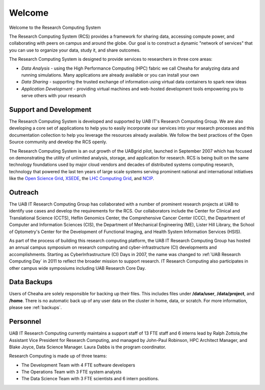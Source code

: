 Welcome
=======

Welcome to the Research Computing System

The Research Computing System (RCS) provides a framework for sharing data, accessing compute power, and collaborating with peers on campus and around the globe. Our goal is to construct a  dynamic "network of services" that you can use to organize your data, study it, and share outcomes.

The Research Computing System is designed to provide services to researchers in three core areas:

- `Data Analysis` - using the High Performance Computing (HPC) fabric we call Cheaha for analyzing data and running simulations. Many applications are already available or you can install your  own
- `Data Sharing` - supporting the trusted exchange of information using virtual data containers to spark new ideas
- `Application Development` - providing virtual machines and web-hosted development tools empowering you to serve others with your research 

Support and Development
-----------------------

The Research Computing System is developed and supported by UAB IT's Research Computing Group. We are also developing a core set of applications to help you to easily incorporate our services into your research processes and this documentation collection to help you leverage the resources already available. We follow the best practices of the Open Source community and develop the RCS openly.

The Research Computing System is an out growth of the UABgrid pilot, launched in September 2007 which has focused on demonstrating the utility of unlimited analysis, storage, and application for research. RCS is being built on the same technology foundations used by major cloud vendors and decades of distributed systems computing research, technology that powered the last ten years of large scale systems serving prominent national and international initiatives like the `Open Science Grid`_, `XSEDE`_, the `LHC Computing Grid`_, and `NCIP`_. 

.. _Open Science Grid: https://opensciencegrid.org/
.. _XSEDE: https://www.xsede.org/
.. _LHC Computing Grid: https://wlcg.web.cern.ch/
.. _NCIP: https://datascience.cancer.gov/

Outreach
--------

The UAB IT Research Computing Group has collaborated with a number of prominent research projects at UAB to identify use cases and develop the requirements for the RCS. Our collaborators include the Center for Clinical and Translational Science (CCTS), Heflin Genomics Center, the Comprehensive Cancer Center (CCC), the Department of Computer and Information Sciences (CIS), the Department of Mechanical Engineering (ME), Lister Hill Library, the School of Optometry's Center for the Development of Functional Imaging, and Health System Information Services (HSIS).

As part of the process of building this research computing platform, the UAB IT Research Computing Group has hosted an annual campus symposium on research computing and cyber-infrastructure (CI) developments and accomplishments. Starting as CyberInfrastructure (CI) Days in 2007, the name was changed to :ref:`UAB Research Computing Day` in 2011 to reflect the broader mission to support research. IT Research Computing also participates in other campus wide symposiums including UAB Research Core Day. 

.. 
    Featured Research Applications
    ------------------------------

    The UAB IT Research Computing group, the CCTS BMI, and `Heflin Center for Genomic Science`_ have teamed up to help improve genomic research at UAB. Researchers can work with the scientists and research experts to produce a research pipeline from sequencing, to analysis, to publication. 

    .. _Heflin Center for Genomic Science: www.uab.edu/hcgs/bioinformatics

    Galaxy
    ^^^^^^

    A web front end to run analyses on the cluster fabric. Currently focused on NGS (Next Generation Sequencing; biology) analysis support.

Data Backups
------------

Users of Cheaha are solely responsible for backing up their files. This includes files under **/data/user**, **/data/project**, and **/home**. There is no automatic back up of any user data on the cluster in home, data, or scratch. For more information, please see :ref:`backups`.


Personnel
---------

UAB IT Research Computing currently maintains a support staff of 13 FTE staff and 6 interns lead by Ralph Zottola,the Assistant Vice President for Research Computing, and managed by John-Paul Robinson, HPC Architect Manager, and Blake Joyce, Data Science Manager. Laura Dabbs is the program coordinator. 

Research Computing is made up of three teams:

- The Development Team with 4 FTE software developers
- The Operations Team with 3 FTE system analysts
- The Data Science Team with 3 FTE scientists and 6 intern positions. 